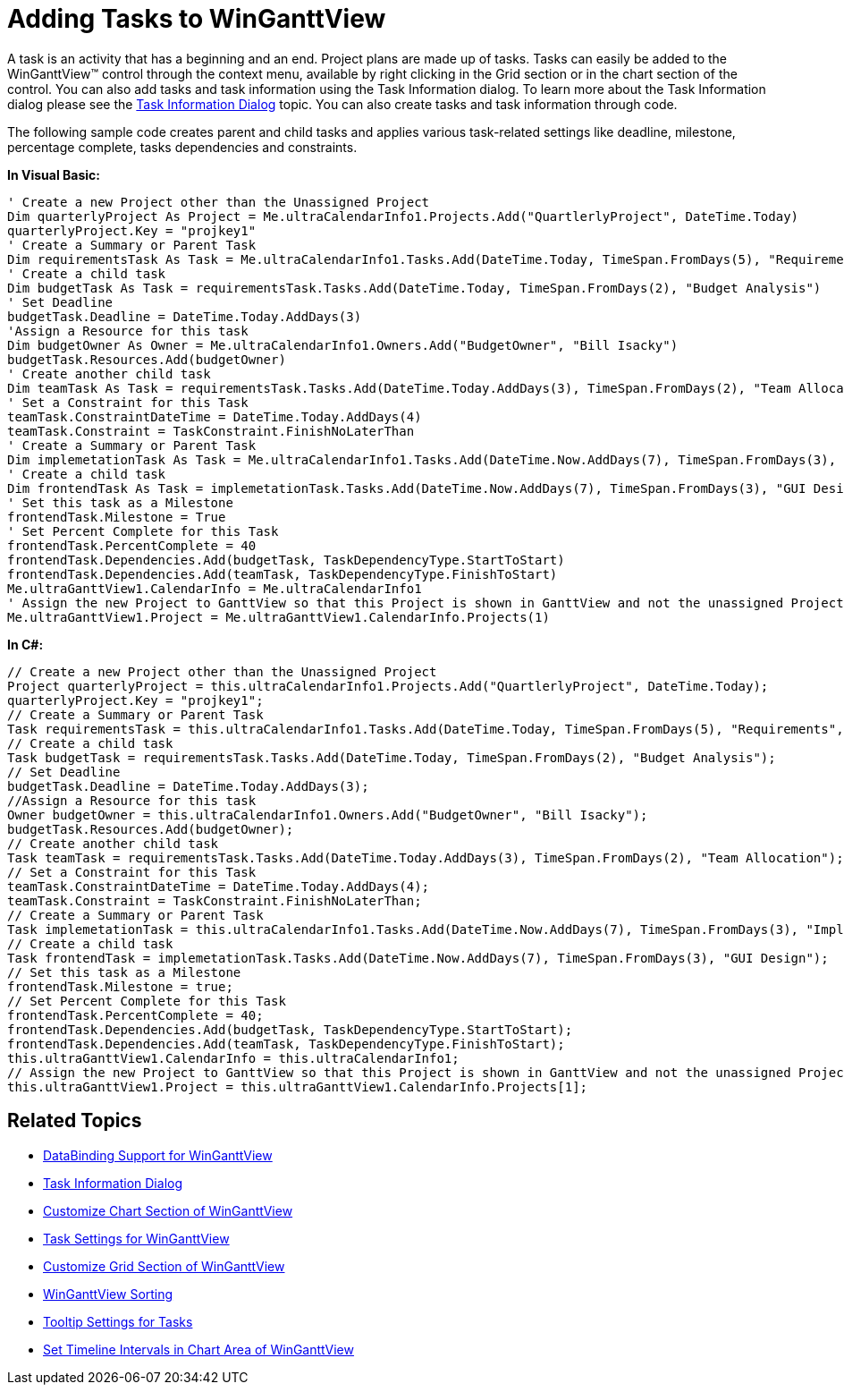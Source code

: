 ﻿////

|metadata|
{
    "name": "winganttview-adding-tasks-to-winganttview",
    "controlName": ["WinGanttView"],
    "tags": ["How Do I"],
    "guid": "{D45237B9-50C3-4BE1-B8B1-FE9F8242DDE5}",  
    "buildFlags": [],
    "createdOn": "0001-01-01T00:00:00Z"
}
|metadata|
////

= Adding Tasks to WinGanttView

A task is an activity that has a beginning and an end. Project plans are made up of tasks. Tasks can easily be added to the WinGanttView™ control through the context menu, available by right clicking in the Grid section or in the chart section of the control. You can also add tasks and task information using the Task Information dialog. To learn more about the Task Information dialog please see the link:winganttview-task-information-dialog.html[Task Information Dialog] topic. You can also create tasks and task information through code.

The following sample code creates parent and child tasks and applies various task-related settings like deadline, milestone, percentage complete, tasks dependencies and constraints.

*In Visual Basic:*

----
' Create a new Project other than the Unassigned Project 
Dim quarterlyProject As Project = Me.ultraCalendarInfo1.Projects.Add("QuartlerlyProject", DateTime.Today) 
quarterlyProject.Key = "projkey1" 
' Create a Summary or Parent Task 
Dim requirementsTask As Task = Me.ultraCalendarInfo1.Tasks.Add(DateTime.Today, TimeSpan.FromDays(5), "Requirements", "projkey1") 
' Create a child task 
Dim budgetTask As Task = requirementsTask.Tasks.Add(DateTime.Today, TimeSpan.FromDays(2), "Budget Analysis") 
' Set Deadline 
budgetTask.Deadline = DateTime.Today.AddDays(3) 
'Assign a Resource for this task 
Dim budgetOwner As Owner = Me.ultraCalendarInfo1.Owners.Add("BudgetOwner", "Bill Isacky") 
budgetTask.Resources.Add(budgetOwner) 
' Create another child task 
Dim teamTask As Task = requirementsTask.Tasks.Add(DateTime.Today.AddDays(3), TimeSpan.FromDays(2), "Team Allocation") 
' Set a Constraint for this Task 
teamTask.ConstraintDateTime = DateTime.Today.AddDays(4) 
teamTask.Constraint = TaskConstraint.FinishNoLaterThan 
' Create a Summary or Parent Task 
Dim implemetationTask As Task = Me.ultraCalendarInfo1.Tasks.Add(DateTime.Now.AddDays(7), TimeSpan.FromDays(3), "Implementation", "projkey1") 
' Create a child task 
Dim frontendTask As Task = implemetationTask.Tasks.Add(DateTime.Now.AddDays(7), TimeSpan.FromDays(3), "GUI Design") 
' Set this task as a Milestone 
frontendTask.Milestone = True 
' Set Percent Complete for this Task 
frontendTask.PercentComplete = 40 
frontendTask.Dependencies.Add(budgetTask, TaskDependencyType.StartToStart) 
frontendTask.Dependencies.Add(teamTask, TaskDependencyType.FinishToStart) 
Me.ultraGanttView1.CalendarInfo = Me.ultraCalendarInfo1 
' Assign the new Project to GanttView so that this Project is shown in GanttView and not the unassigned Project. 
Me.ultraGanttView1.Project = Me.ultraGanttView1.CalendarInfo.Projects(1)
----

*In C#:*

----
// Create a new Project other than the Unassigned Project
Project quarterlyProject = this.ultraCalendarInfo1.Projects.Add("QuartlerlyProject", DateTime.Today);
quarterlyProject.Key = "projkey1";
// Create a Summary or Parent Task
Task requirementsTask = this.ultraCalendarInfo1.Tasks.Add(DateTime.Today, TimeSpan.FromDays(5), "Requirements", "projkey1");
// Create a child task
Task budgetTask = requirementsTask.Tasks.Add(DateTime.Today, TimeSpan.FromDays(2), "Budget Analysis");
// Set Deadline
budgetTask.Deadline = DateTime.Today.AddDays(3); 
//Assign a Resource for this task
Owner budgetOwner = this.ultraCalendarInfo1.Owners.Add("BudgetOwner", "Bill Isacky");
budgetTask.Resources.Add(budgetOwner);
// Create another child task
Task teamTask = requirementsTask.Tasks.Add(DateTime.Today.AddDays(3), TimeSpan.FromDays(2), "Team Allocation");
// Set a Constraint for this Task
teamTask.ConstraintDateTime = DateTime.Today.AddDays(4);
teamTask.Constraint = TaskConstraint.FinishNoLaterThan;
// Create a Summary or Parent Task
Task implemetationTask = this.ultraCalendarInfo1.Tasks.Add(DateTime.Now.AddDays(7), TimeSpan.FromDays(3), "Implementation", "projkey1");
// Create a child task
Task frontendTask = implemetationTask.Tasks.Add(DateTime.Now.AddDays(7), TimeSpan.FromDays(3), "GUI Design");
// Set this task as a Milestone
frontendTask.Milestone = true;
// Set Percent Complete for this Task
frontendTask.PercentComplete = 40;
frontendTask.Dependencies.Add(budgetTask, TaskDependencyType.StartToStart);
frontendTask.Dependencies.Add(teamTask, TaskDependencyType.FinishToStart);
this.ultraGanttView1.CalendarInfo = this.ultraCalendarInfo1;
// Assign the new Project to GanttView so that this Project is shown in GanttView and not the unassigned Project.
this.ultraGanttView1.Project = this.ultraGanttView1.CalendarInfo.Projects[1];
----

== Related Topics

* link:winganttview-databinding-support-for-winganttview.html[DataBinding Support for WinGanttView]
* link:winganttview-task-information-dialog.html[Task Information Dialog]
* link:winganttview-customize-chart-section-of-winganttview.html[Customize Chart Section of WinGanttView]
* link:winganttview-task-settings-for-winganttview.html[Task Settings for WinGanttView]
* link:winganttview-customize-grid-section-of-winganttview.html[Customize Grid Section of WinGanttView]
* link:winganttview-winganttview-sorting.html[WinGanttView Sorting]
* link:winganttview-tooltip-settings-for-tasks.html[Tooltip Settings for Tasks]
* link:winganttview-set-timeline-intervals-in-chart-area-of-winganttview.html[Set Timeline Intervals in Chart Area of WinGanttView]